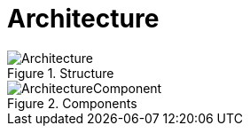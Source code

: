 = Architecture

[#img-arch-main] 
.Structure
image::Architecture.png[]

[#img-arch-comp] 
.Components
image::ArchitectureComponent.png[]
